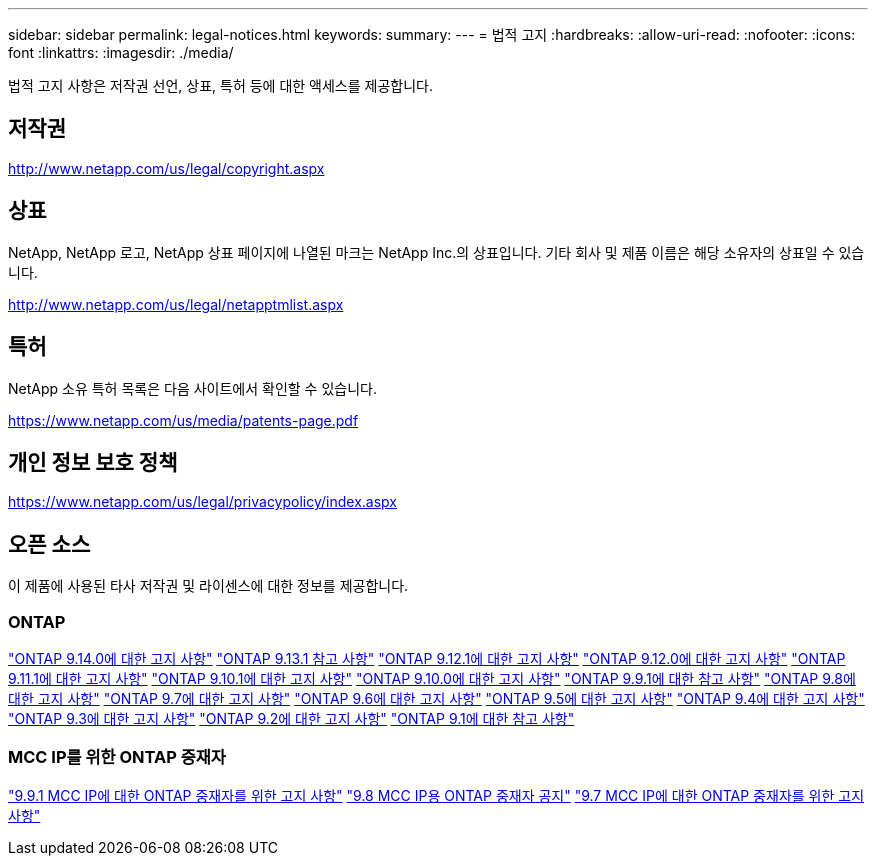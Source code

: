---
sidebar: sidebar 
permalink: legal-notices.html 
keywords:  
summary:  
---
= 법적 고지
:hardbreaks:
:allow-uri-read: 
:nofooter: 
:icons: font
:linkattrs: 
:imagesdir: ./media/


[role="lead"]
법적 고지 사항은 저작권 선언, 상표, 특허 등에 대한 액세스를 제공합니다.



== 저작권

http://www.netapp.com/us/legal/copyright.aspx[]



== 상표

NetApp, NetApp 로고, NetApp 상표 페이지에 나열된 마크는 NetApp Inc.의 상표입니다. 기타 회사 및 제품 이름은 해당 소유자의 상표일 수 있습니다.

http://www.netapp.com/us/legal/netapptmlist.aspx[]



== 특허

NetApp 소유 특허 목록은 다음 사이트에서 확인할 수 있습니다.

https://www.netapp.com/us/media/patents-page.pdf[]



== 개인 정보 보호 정책

https://www.netapp.com/us/legal/privacypolicy/index.aspx[]



== 오픈 소스

이 제품에 사용된 타사 저작권 및 라이센스에 대한 정보를 제공합니다.



=== ONTAP

link:https://library.netapp.com/ecm/ecm_download_file/ECMLP2886298["ONTAP 9.14.0에 대한 고지 사항"^]
link:https://library.netapp.com/ecm/ecm_download_file/ECMLP2885801["ONTAP 9.13.1 참고 사항"^]
link:https://library.netapp.com/ecm/ecm_download_file/ECMLP2884813["ONTAP 9.12.1에 대한 고지 사항"^]
link:https://library.netapp.com/ecm/ecm_download_file/ECMLP2883760["ONTAP 9.12.0에 대한 고지 사항"^]
link:https://library.netapp.com/ecm/ecm_download_file/ECMLP2882103["ONTAP 9.11.1에 대한 고지 사항"^]
link:https://library.netapp.com/ecm/ecm_download_file/ECMLP2879817["ONTAP 9.10.1에 대한 고지 사항"^]
link:https://library.netapp.com/ecm/ecm_download_file/ECMLP2878927["ONTAP 9.10.0에 대한 고지 사항"^]
link:https://library.netapp.com/ecm/ecm_download_file/ECMLP2876856["ONTAP 9.9.1에 대한 참고 사항"^]
link:https://library.netapp.com/ecm/ecm_download_file/ECMLP2873871["ONTAP 9.8에 대한 고지 사항"^]
link:https://library.netapp.com/ecm/ecm_download_file/ECMLP2860921["ONTAP 9.7에 대한 고지 사항"^]
link:https://library.netapp.com/ecm/ecm_download_file/ECMLP2855145["ONTAP 9.6에 대한 고지 사항"^]
link:https://library.netapp.com/ecm/ecm_download_file/ECMLP2850702["ONTAP 9.5에 대한 고지 사항"^]
link:https://library.netapp.com/ecm/ecm_download_file/ECMLP2844310["ONTAP 9.4에 대한 고지 사항"^]
link:https://library.netapp.com/ecm/ecm_download_file/ECMLP2839209["ONTAP 9.3에 대한 고지 사항"^]
link:https://library.netapp.com/ecm/ecm_download_file/ECMLP2702054["ONTAP 9.2에 대한 고지 사항"^]
link:https://library.netapp.com/ecm/ecm_download_file/ECMLP2516795["ONTAP 9.1에 대한 참고 사항"^]



=== MCC IP를 위한 ONTAP 중재자

link:https://library.netapp.com/ecm/ecm_download_file/ECMLP2870521["9.9.1 MCC IP에 대한 ONTAP 중재자를 위한 고지 사항"^]
link:https://library.netapp.com/ecm/ecm_download_file/ECMLP2870521["9.8 MCC IP용 ONTAP 중재자 공지"^]
link:https://library.netapp.com/ecm/ecm_download_file/ECMLP2870521["9.7 MCC IP에 대한 ONTAP 중재자를 위한 고지 사항"^]
